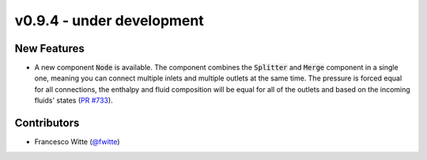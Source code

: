 v0.9.4 - under development
++++++++++++++++++++++++++

New Features
############
- A new component :code:`Node` is available. The component combines the
  :code:`Splitter` and :code:`Merge` component in a single one, meaning you can
  connect multiple inlets and multiple outlets at the same time. The pressure
  is forced equal for all connections, the enthalpy and fluid composition will
  be equal for all of the outlets and based on the incoming fluids' states
  (`PR #733 <https://github.com/oemof/tespy/pull/733>`__).

Contributors
############
- Francesco Witte (`@fwitte <https://github.com/fwitte>`__)
